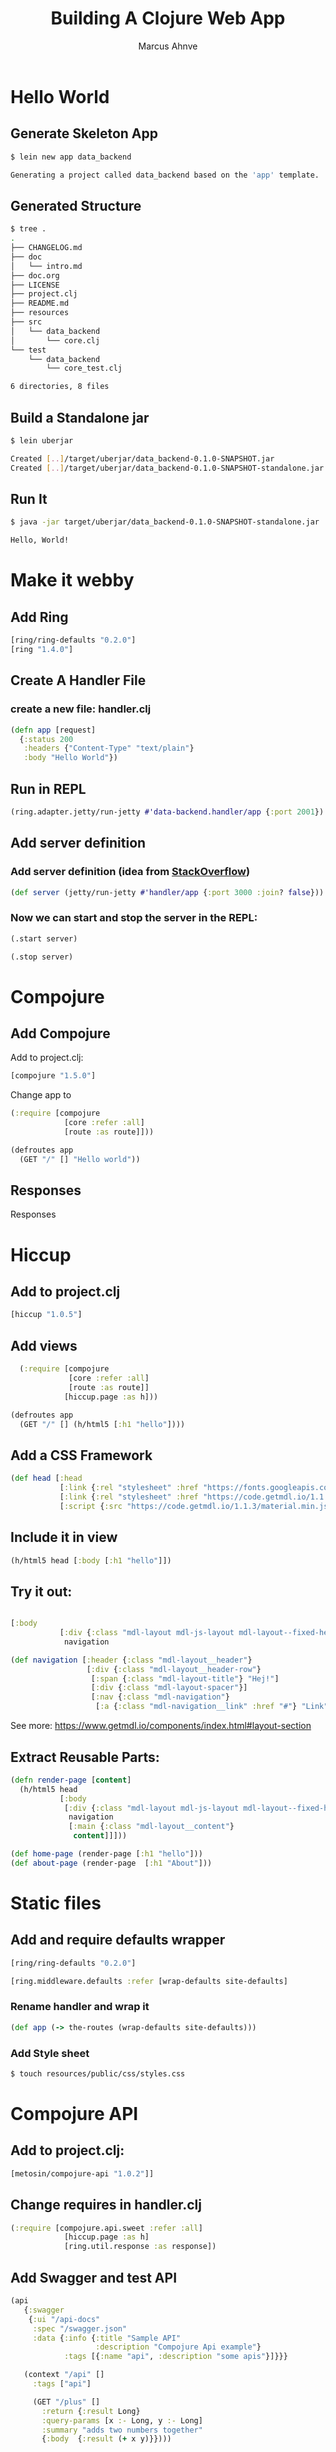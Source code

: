 #+TITLE: Building A Clojure Web App
#+AUTHOR: Marcus Ahnve
#+EMAIL: marcus.ahnve@valtech.se
#+OPTIONS: toc:1
#+OPTIONS: reveal_width:1280
#+OPTIONS: reveal_slide_number:h/v
#+OPTIONS: num:nil
#+REVEAL_THEME: solarized
#+REVEAL_TRANS: fade

* Hello World
**  Generate Skeleton App


#+begin_src sh :results code sh
$ lein new app data_backend

Generating a project called data_backend based on the 'app' template.
#+end_src

** Generated Structure

#+begin_src sh :results code sh
$ tree .
.
├── CHANGELOG.md
├── doc
│   └── intro.md
├── doc.org
├── LICENSE
├── project.clj
├── README.md
├── resources
├── src
│   └── data_backend
│       └── core.clj
└── test
    └── data_backend
        └── core_test.clj

6 directories, 8 files
#+END_SRC

** Build a Standalone jar

#+begin_src sh :results code sh
$ lein uberjar

Created [..]/target/uberjar/data_backend-0.1.0-SNAPSHOT.jar
Created [..]/target/uberjar/data_backend-0.1.0-SNAPSHOT-standalone.jar
#+END_SRC

** Run It

#+begin_src sh :results drawer
$ java -jar target/uberjar/data_backend-0.1.0-SNAPSHOT-standalone.jar

Hello, World!
#+END_SRC

* Make it webby

** Add Ring

#+begin_src clojure
[ring/ring-defaults "0.2.0"]
[ring "1.4.0"]
#+end_src

** Create A Handler File
*** create a new file: handler.clj

#+begin_src clojure
(defn app [request]
  {:status 200
   :headers {"Content-Type" "text/plain"}
   :body "Hello World"})
#+end_src

** Run in REPL

#+begin_src clojure
(ring.adapter.jetty/run-jetty #'data-backend.handler/app {:port 2001})
#+end_src

** Add server definition

*** Add server definition (idea from [[https://stackoverflow.com/questions/2706044/how-do-i-stop-jetty-server-in-clojure#2706239][StackOverflow]])

#+begin_src clojure
(def server (jetty/run-jetty #'handler/app {:port 3000 :join? false}))
#+end_src

*** Now we can start and stop the server in the REPL:

#+begin_src clojure
(.start server)

(.stop server)
#+end_src

* Compojure

** Add Compojure

Add to project.clj:

#+begin_src clojure
[compojure "1.5.0"]
#+end_src

Change app to 

#+begin_src clojure
(:require [compojure
            [core :refer :all]
            [route :as route]]))

(defroutes app
  (GET "/" [] "Hello world"))
#+end_src

** Responses
     Responses

* Hiccup
** Add to project.clj

#+begin_src clojure
[hiccup "1.0.5"]
#+end_src
** Add views 

#+begin_src clojure
  (:require [compojure
             [core :refer :all]
             [route :as route]]
            [hiccup.page :as h]))

(defroutes app
  (GET "/" [] (h/html5 [:h1 "hello"])))
#+end_src
** Add a CSS Framework

#+begin_src clojure
(def head [:head
           [:link {:rel "stylesheet" :href "https://fonts.googleapis.com/icon?family=Material+Icons"}]
           [:link {:rel "stylesheet" :href "https://code.getmdl.io/1.1.3/material.indigo-pink.min.css"}]
           [:script {:src "https://code.getmdl.io/1.1.3/material.min.js"}]])
#+end_src
** Include it in view 

#+begin_src clojure
  (h/html5 head [:body [:h1 "hello"]])
#+end_src
** Try it out:

#+begin_src clojure

 [:body
            [:div {:class "mdl-layout mdl-js-layout mdl-layout--fixed-header"}
             navigation

#+end_src
#+begin_src clojure
(def navigation [:header {:class "mdl-layout__header"}
                 [:div {:class "mdl-layout__header-row"}
                  [:span {:class "mdl-layout-title"} "Hej!"]
                  [:div {:class "mdl-layout-spacer"}]
                  [:nav {:class "mdl-navigation"}
                   [:a {:class "mdl-navigation__link" :href "#"} "Link"]]]])
#+end_src

See more: [[https://www.getmdl.io/components/index.html#layout-section][https://www.getmdl.io/components/index.html#layout-section]]
** Extract Reusable Parts:

#+begin_src clojure
(defn render-page [content]
  (h/html5 head
           [:body
            [:div {:class "mdl-layout mdl-js-layout mdl-layout--fixed-header"}
             navigation
             [:main {:class "mdl-layout__content"}
              content]]]))

(def home-page (render-page [:h1 "hello"]))
(def about-page (render-page  [:h1 "About"]))

#+end_src
* Static files
** Add and require defaults wrapper
#+begin_src clojure
[ring/ring-defaults "0.2.0"]
#+end_src

#+begin_src clojure
[ring.middleware.defaults :refer [wrap-defaults site-defaults]
#+end_src

*** Rename handler and wrap it
#+begin_src clojure
(def app (-> the-routes (wrap-defaults site-defaults)))
#+end_src

*** Add Style sheet

#+begin_src sh
$ touch resources/public/css/styles.css
#+end_src

* Compojure API

** Add to project.clj:

#+begin_src clojure
[metosin/compojure-api "1.0.2"]]
#+end_src

** Change requires in handler.clj

#+begin_src clojure
(:require [compojure.api.sweet :refer :all]
            [hiccup.page :as h]
            [ring.util.response :as response])
#+end_src

** Add Swagger and test API

#+begin_src clojure
(api
   {:swagger
    {:ui "/api-docs"
     :spec "/swagger.json"
     :data {:info {:title "Sample API"
                   :description "Compojure Api example"}
            :tags [{:name "api", :description "some apis"}]}}}

   (context "/api" []
     :tags ["api"]

     (GET "/plus" []
       :return {:result Long}
       :query-params [x :- Long, y :- Long]
       :summary "adds two numbers together"
       {:body  {:result (+ x y)}})))

#+end_src

** Add and require ring-middleware-format
Handles "Accept" headers
#+begin_src clojure
[ring-middleware-format "0.7.0"]]
#+end_src

#+begin_src clojure
[ring.middleware.format :refer [wrap-restful-format]]
#+end_src

*** Test out in Swagger
* ClojureScript!

** Add ClojureScript And Reagent

#+begin_src clojure
[org.clojure/clojurescript "1.8.40"]
[reagent "0.6.0-alpha"]
#+end_src

** Add Figwheel

#+begin_src clojure
:plugins [[lein-figwheel "0.5.1"]]
#+end_src

** Move Clojure source 


*** Move source catalog

#+begin_src sh
$ mkdir src/clj

$ mv src/<app-name> src/clj
#+end_src

*** Add source path directive

#+begin_src clojure
:source-paths ["src/clj"]
#+end_src

*** Restart REPL to see it works

** Add build for ClojureScript

*** From the [[https://github.com/bhauman/lein-figwheel][Figwheel GitHub]]  

#+begin_src clojure
:cljsbuild {
  :builds [{ :id "<app-name>" 
              :source-paths ["src/cljs"]
              :figwheel true
              :compiler {  :main "<app-name>.core"
                           :asset-path "js/out"
                           :output-to "resources/public/js/<app-name>.js"
                           :output-dir "resources/public/js/out" } } ]
}
#+end_src

** Add Figwheel Options

#+begin_src clojure
 :figwheel {:css-dirs ["resources/public/css"]
            :ring-handler <app-name>.handler/app}
#+end_src

** Add a div to your HTML for testing

#+begin_src clojure
[:div {:id "js-here"}]
#+end_src

** Add JS to HTML

Somewhere in body

#+begin_src clojure
[:script {:src "/js/data-backend.js" :type "text/javascript"}]
#+end_src

** Run Figwheel

#+begin_src sh
$ lein figwheel
#+end_src

** Edit core.cljs

#+begin_src clojure
(ns <app-name>.core
  (:require [reagent.core :as r]))

(defn main []
  [:p "Hello Again!!"])

(r/render [#'main] (.getElementById js/document "js-here"))
#+end_src

** Add and require cljs-ajax

#+begin_src clojure
[cljs-ajax "0.5.2"]
#+end_src


#+begin_src clojure
[ajax.core :as ajax]
#+end_src

** Add ajax call

#+begin_src clojure
(defonce current-method (r/atom ""))

(defn handler [response]
  (reset! current-method (:result response)))

(defn error-handler [{:keys [status status-text]}]
  (.log js/console (str "something happened: " status ", " status-text)))

(defn get-new-method []
  (ajax/GET "/api/random" {:response-format :transit
                           :handler handler
                           :error-handler error-handler}))

(defn main []
  [:div
   [:p (str  "Hello Again!!! " @current-method)]
   [:a {:href "#" :on-click #((get-new-method))} "Again"]])

(r/render [#'main] (.getElementById js/document "js-here"))

#+end_src

